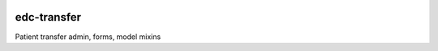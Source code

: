 |pypi| |actions| |codecov| |downloads|

edc-transfer
-------------

Patient transfer admin, forms, model mixins


.. |pypi| image:: https://img.shields.io/pypi/v/edc-transfer.svg
    :target: https://pypi.python.org/pypi/edc-transfer

.. |actions| image:: https://github.com/clinicedc/edc-transfer/actions/workflows/build.yml/badge.svg
  :target: https://github.com/clinicedc/edc-transfer/actions/workflows/build.yml

.. |codecov| image:: https://codecov.io/gh/clinicedc/edc-transfer/branch/develop/graph/badge.svg
  :target: https://codecov.io/gh/clinicedc/edc-transfer

.. |downloads| image:: https://pepy.tech/badge/edc-transfer
   :target: https://pepy.tech/project/edc-transfer
